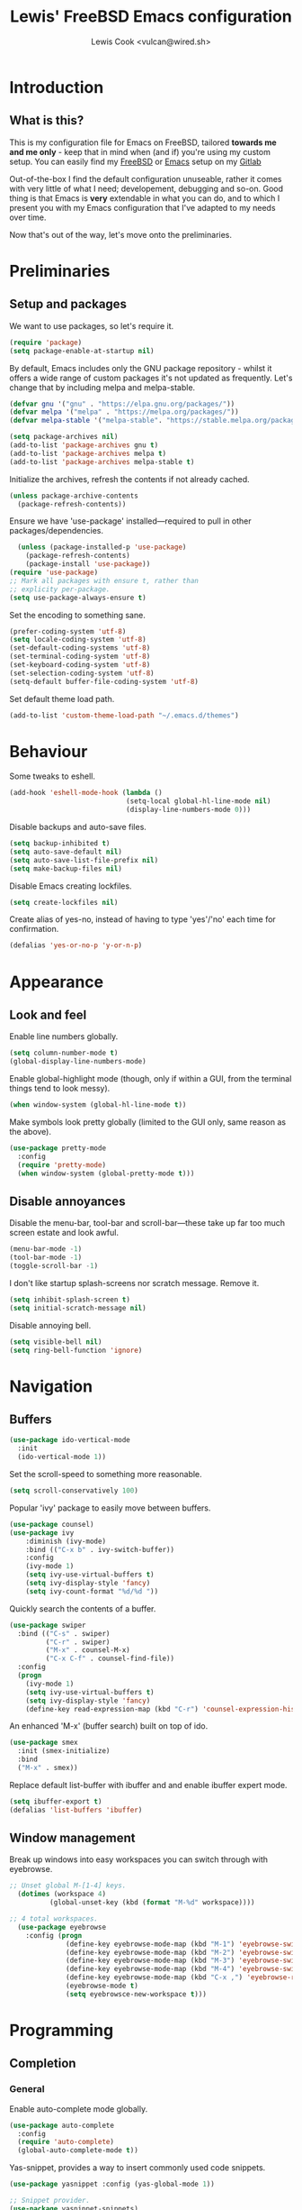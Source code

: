 #+TITLE: Lewis' FreeBSD Emacs configuration
#+AUTHOR: Lewis Cook <vulcan@wired.sh>
#+STARTUP: indent
#+LAYOUT: post

* Introduction
** What is this?
This is my configuration file for Emacs on FreeBSD, tailored *towards me and me only* - keep that in mind when (and if) you're using my custom setup. You can easily find my [[https://gitlab.com/nihilism/freebsd][FreeBSD]] or [[https://gitlab.com/nihilism/emacs][Emacs]] setup on my [[https://gitlab.com/nihilism/][Gitlab]]

Out-of-the-box I find the default configuration unuseable, rather it comes with very little of what I need; developement, debugging and so-on. Good thing is that Emacs is **very** extendable in what you can do, and to which I present you with my Emacs configuration that I've adapted to my needs over time.

Now that's out of the way, let's move onto the preliminaries.
* Preliminaries
** Setup and packages
We want to use packages, so let's require it.
#+BEGIN_SRC emacs-lisp
(require 'package)
(setq package-enable-at-startup nil)
#+END_SRC

By default, Emacs includes only the GNU package repository - whilst it offers a wide range of custom packages it's not updated as frequently.
Let's change that by including melpa and melpa-stable.
#+BEGIN_SRC emacs-lisp 
(defvar gnu '("gnu" . "https://elpa.gnu.org/packages/"))
(defvar melpa '("melpa" . "https://melpa.org/packages/"))
(defvar melpa-stable '("melpa-stable". "https://stable.melpa.org/packages/"))

(setq package-archives nil)
(add-to-list 'package-archives gnu t)
(add-to-list 'package-archives melpa t)
(add-to-list 'package-archives melpa-stable t)
#+END_SRC

Initialize the archives, refresh the contents if not already cached.
#+BEGIN_SRC emacs-lisp
  (unless package-archive-contents
    (package-refresh-contents))
#+END_SRC

Ensure we have 'use-package' installed—required to pull in other packages/dependencies.
#+BEGIN_SRC emacs-lisp
    (unless (package-installed-p 'use-package)
      (package-refresh-contents)
      (package-install 'use-package))
  (require 'use-package)
  ;; Mark all packages with ensure t, rather than
  ;; explicity per-package.
  (setq use-package-always-ensure t)
#+END_SRC

Set the encoding to something sane.
#+BEGIN_SRC emacs-lisp
  (prefer-coding-system 'utf-8)
  (setq locale-coding-system 'utf-8)
  (set-default-coding-systems 'utf-8)
  (set-terminal-coding-system 'utf-8)
  (set-keyboard-coding-system 'utf-8)
  (set-selection-coding-system 'utf-8)
  (setq-default buffer-file-coding-system 'utf-8)
#+END_SRC

Set default theme load path.
#+BEGIN_SRC emacs-lisp
  (add-to-list 'custom-theme-load-path "~/.emacs.d/themes")
#+END_SRC
* Behaviour
Some tweaks to eshell.
#+BEGIN_SRC emacs-lisp
  (add-hook 'eshell-mode-hook (lambda ()
                               (setq-local global-hl-line-mode nil)
                               (display-line-numbers-mode 0)))
#+END_SRC

Disable backups and auto-save files.
#+BEGIN_SRC emacs-lisp
  (setq backup-inhibited t)
  (setq auto-save-default nil)
  (setq auto-save-list-file-prefix nil)
  (setq make-backup-files nil)
#+END_SRC

Disable Emacs creating lockfiles.
#+BEGIN_SRC emacs-lisp
  (setq create-lockfiles nil)
#+END_SRC

Create alias of yes-no, instead of having to type 'yes'/'no' each time for confirmation.
#+BEGIN_SRC emacs-lisp
    (defalias 'yes-or-no-p 'y-or-n-p)
#+END_SRC
* Appearance
** Look and feel
Enable line numbers globally.
#+BEGIN_SRC emacs-lisp
  (setq column-number-mode t)
  (global-display-line-numbers-mode)
#+END_SRC

Enable global-highlight mode (though, only if within a GUI, from the terminal things tend to look messy).
#+BEGIN_SRC emacs-lisp
  (when window-system (global-hl-line-mode t))
#+END_SRC

Make symbols look pretty globally (limited to the GUI only, same reason as the above).
#+BEGIN_SRC emacs-lisp
  (use-package pretty-mode
    :config
    (require 'pretty-mode)
    (when window-system (global-pretty-mode t)))
#+END_SRC

** Disable annoyances
Disable the menu-bar, tool-bar and scroll-bar—these take up far too much screen estate and look awful.
#+BEGIN_SRC emacs-lisp
(menu-bar-mode -1)
(tool-bar-mode -1)
(toggle-scroll-bar -1)
#+END_SRC

I don't like startup splash-screens nor scratch message. Remove it.
#+BEGIN_SRC emacs-lisp
  (setq inhibit-splash-screen t)
  (setq initial-scratch-message nil)
#+END_SRC

Disable annoying bell.
#+BEGIN_SRC emacs-lisp
  (setq visible-bell nil)
  (setq ring-bell-function 'ignore)
#+END_SRC
* Navigation
** Buffers
#+BEGIN_SRC emacs-lisp
  (use-package ido-vertical-mode
    :init
    (ido-vertical-mode 1))
#+END_SRC

Set the scroll-speed to something more reasonable.
#+BEGIN_SRC emacs-lisp
  (setq scroll-conservatively 100)
#+END_SRC

Popular 'ivy' package to easily move between buffers.
#+BEGIN_SRC emacs-lisp 
  (use-package counsel)
  (use-package ivy
      :diminish (ivy-mode)
      :bind (("C-x b" . ivy-switch-buffer))
      :config
      (ivy-mode 1)
      (setq ivy-use-virtual-buffers t)
      (setq ivy-display-style 'fancy)
      (setq ivy-count-format "%d/%d "))
#+END_SRC

Quickly search the contents of a buffer.
#+BEGIN_SRC emacs-lisp 
  (use-package swiper
    :bind (("C-s" . swiper)
           ("C-r" . swiper)
           ("M-x" . counsel-M-x)
           ("C-x C-f" . counsel-find-file))
    :config
    (progn
      (ivy-mode 1)
      (setq ivy-use-virtual-buffers t)
      (setq ivy-display-style 'fancy)
      (define-key read-expression-map (kbd "C-r") 'counsel-expression-history)))
#+END_SRC

An enhanced 'M-x' (buffer search) built on top of ido.
#+BEGIN_SRC emacs-lisp
  (use-package smex
    :init (smex-initialize)
    :bind
    ("M-x" . smex))
#+END_SRC

Replace default list-buffer with ibuffer and and enable ibuffer expert mode.
#+BEGIN_SRC emacs-lisp
  (setq ibuffer-export t)
  (defalias 'list-buffers 'ibuffer)
#+END_SRC
** Window management
Break up windows into easy workspaces you can switch through with eyebrowse.
#+BEGIN_SRC emacs-lisp
  ;; Unset global M-[1-4] keys.
    (dotimes (workspace 4)
            (global-unset-key (kbd (format "M-%d" workspace))))

  ;; 4 total workspaces.
    (use-package eyebrowse
      :config (progn
                (define-key eyebrowse-mode-map (kbd "M-1") 'eyebrowse-switch-to-window-config-1)
                (define-key eyebrowse-mode-map (kbd "M-2") 'eyebrowse-switch-to-window-config-2)
                (define-key eyebrowse-mode-map (kbd "M-3") 'eyebrowse-switch-to-window-config-3)
                (define-key eyebrowse-mode-map (kbd "M-4") 'eyebrowse-switch-to-window-config-4)
                (define-key eyebrowse-mode-map (kbd "C-x ,") 'eyebrowse-rename-window-config)
                (eyebrowse-mode t)
                (setq eyebrowsce-new-workspace t)))
#+END_SRC
* Programming
** Completion
*** General
Enable auto-complete mode globally.
#+BEGIN_SRC emacs-lisp
  (use-package auto-complete
    :config
    (require 'auto-complete)
    (global-auto-complete-mode t))
#+END_SRC

Yas-snippet, provides a way to insert commonly used code snippets.
#+BEGIN_SRC emacs-lisp
  (use-package yasnippet :config (yas-global-mode 1))

  ;; Snippet provider.
  (use-package yasnippet-snippets)
#+END_SRC

Automatically insert, wrap, unwrap, expand pairs and more.
#+BEGIN_SRC emacs-lisp
  (use-package smartparens
    :hook (prog-mode . smartparens-mode)
    :custom
    (sp-escape-quotes-after-insert nil)
    :config
    (require 'smartparens-config)
    (add-hook 'c++-mode-hook #'smartparens-mode)
    (add-hook 'c-mode-hook #'smartparens-mode))

  (show-paren-mode t)
#+END_SRC
*** C++ \ C
Code completion using company/irony as the backend.
#+BEGIN_SRC emacs-lisp
  (use-package company
    :config
    (setq company-idle-delay 0)
    (setq company-minimum-prefix-length 3))

  (with-eval-after-load 'company
    (define-key company-active-map (kbd "M-n") nil)
    (define-key company-active-map (kbd "M-p") nil)
    (define-key company-active-map (kbd "C-n") 'company-select-next)
    (define-key company-active-map (kbd "C-p") 'company-select-previous))

  (use-package company-irony
    :config
    (require 'company
             (add-to-list 'company-backends 'company-irony)))

  (use-package irony
    :config
    (add-hook 'c++-mode-hook 'irony-mode)
    (add-hook 'c-mode-hook 'irony-mode)
    (add-hook 'irony-mode-hook 'irony-cdb-autosetup-compile-options))

  (with-eval-after-load 'company
    (add-hook 'c++-mode-hook 'company-mode)
    (add-hook 'c-mode-hook 'company-mode))

  ;; Small hack to get irony working on FreeBSD. 
  (if (string-equal system-type "berkeley-unix")
      (defun my--advice-irony-start-process (orig-func &rest args)
        (let ((shell-file-name "/bin/sh"))
          (apply orig-func args)))
  (advice-add 'irony--start-server-process :around 'my--advice-irony-start-process))
#+END_SRC
*** Go mode
#+BEGIN_SRC emacs-lisp
  (use-package go-mode
    :config
    (autoload 'go-mode "go-mode" nil t)
    (add-to-list 'auto-mode-alist '("\\.go\\'" . go-mode)))
#+END_SRC
*** Error checking
On-the-fly syntax error warnings/messages.
#+BEGIN_SRC emacs-lisp 
  (use-package flycheck :init (global-flycheck-mode t))
#+END_SRC
** Formatting
Automatically indent code inline.
#+BEGIN_SRC emacs-lisp 
  (use-package aggressive-indent)
#+END_SRC

Removes all whitespace in the direction you're deleting.
#+BEGIN_SRC emacs-lisp
  (use-package hungry-delete :config (global-hungry-delete-mode))
#+END_SRC
** Source control
Super handy package to handle all things git.
#+BEGIN_SRC emacs-lisp
  (use-package magit)
#+END_SRC

Project management with projectile.
#+BEGIN_SRC emacs-lisp 
  (use-package projectile
    :config
      (projectile-mode)
      (setq projectile-completion-system 'ivy)
      (setq projectile-project-search-path '("~/Development/"))
      (define-key projectile-mode-map (kbd "C-c p") 'projectile-command-map)
      (define-key projectile-mode-map (kbd "C-c C-p") 'projectile-command-map))
#+END_SRC
